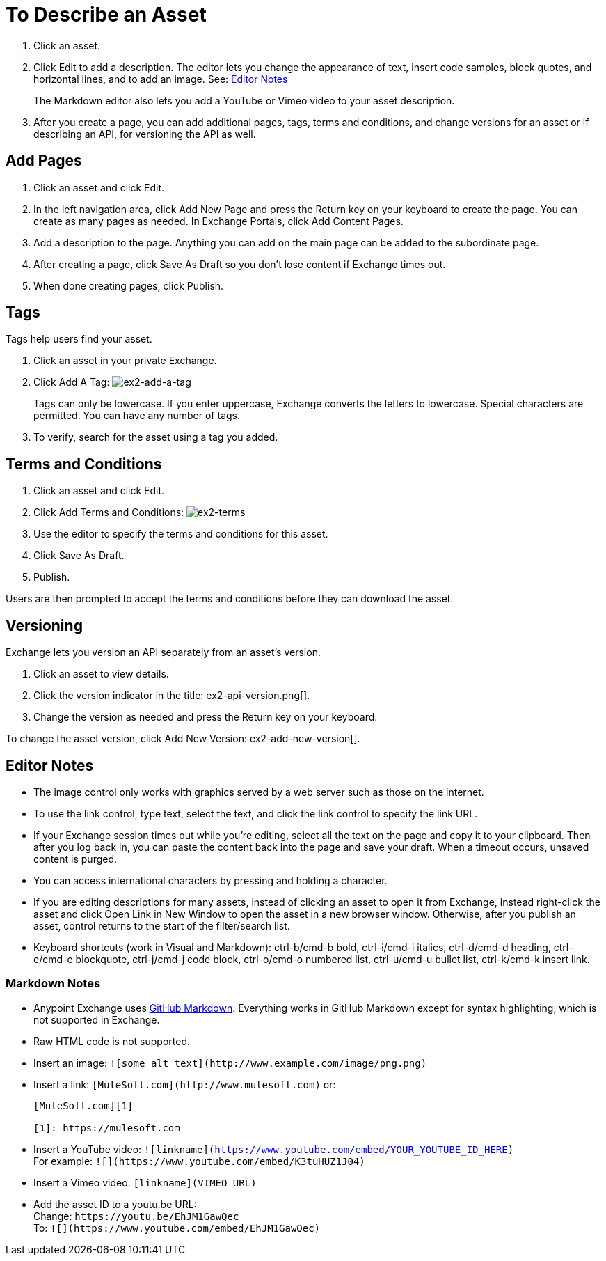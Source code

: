 = To Describe an Asset

. Click an asset.
. Click Edit to add a description. The editor lets you change the appearance of text, 
insert code samples, block quotes, and horizontal lines, and to add an image. See: xref:editnotes[Editor Notes]
+
The Markdown editor also lets you add a YouTube or Vimeo video to your asset description. 
+
. After you create a page, you can add additional pages, tags, terms and conditions, and change versions for 
an asset or if describing an API, for versioning the API as well.



== Add Pages

. Click an asset and click Edit.
. In the left navigation area, click Add New Page and press the Return key on your keyboard to create the page. You can create as many pages as needed. In Exchange Portals, click Add Content Pages.
. Add a description to the page. Anything you can add on the main page can be added to the subordinate page.
. After creating a page, click Save As Draft so you don't lose content if Exchange times out.
. When done creating pages, click Publish.

== Tags

Tags help users find your asset. 

. Click an asset in your private Exchange.
. Click Add A Tag: image:ex2-add-a-tag.png[ex2-add-a-tag]
+
Tags can only be lowercase. If you enter uppercase, Exchange converts the letters to lowercase. Special characters are permitted. You can have any number of tags.
+
. To verify, search for the asset using a tag you added.

== Terms and Conditions

. Click an asset and click Edit.
. Click Add Terms and Conditions: image:ex2-terms.png[ex2-terms]
. Use the editor to specify the terms and conditions for this asset.
. Click Save As Draft.
. Publish.

Users are then prompted to accept the terms and conditions before they can download the asset.

== Versioning

Exchange lets you version an API separately from an asset's version. 

. Click an asset to view details.
. Click the version indicator in the title: ex2-api-version.png[].
. Change the version as needed and press the Return key on your keyboard.

To change the asset version, click Add New Version: ex2-add-new-version[].

[[editnotes]]
== Editor Notes

* The image control only works with graphics served by a web server such as those on the internet.
* To use the link control, type text, select the text, and click the link control to specify the link URL.
* If your Exchange session times out while you're editing, select all the text on the page and copy it to your 
clipboard. Then after you log back in, you can paste the content back into the page and save your draft. When a timeout occurs, unsaved content is purged.
* You can access international characters by pressing and holding a character.
* If you are editing descriptions for many assets, instead of clicking an asset to open it from Exchange, instead right-click the asset and click Open Link in New Window to open the asset in a new browser window. Otherwise, after you publish an asset, control returns to the start of the filter/search list.
* Keyboard shortcuts (work in Visual and Markdown): ctrl-b/cmd-b bold, ctrl-i/cmd-i italics, ctrl-d/cmd-d heading, ctrl-e/cmd-e blockquote, ctrl-j/cmd-j code block, ctrl-o/cmd-o numbered list, ctrl-u/cmd-u bullet list, ctrl-k/cmd-k insert link.

=== Markdown Notes

* Anypoint Exchange uses https://guides.github.com/features/mastering-markdown/[GitHub Markdown]. Everything works in GitHub Markdown except for syntax highlighting, which is not supported in Exchange.
* Raw HTML code is not supported.
* Insert an image: `+![some alt text](http://www.example.com/image/png.png)+`
* Insert a link: `+[MuleSoft.com](http://www.mulesoft.com)+` or:
+
[source,xml,linenums]
----
[MuleSoft.com][1]

[1]: https://mulesoft.com
----
+
* Insert a YouTube video: `![linkname](https://www.youtube.com/embed/YOUR_YOUTUBE_ID_HERE)` +
For example: `+![](https://www.youtube.com/embed/K3tuHUZ1J04)+`
+
* Insert a Vimeo video: `[linkname](VIMEO_URL)`
* Add the asset ID to a youtu.be URL: +
Change: `+https://youtu.be/EhJM1GawQec+` +
To: `+![](https://www.youtube.com/embed/EhJM1GawQec)+`
